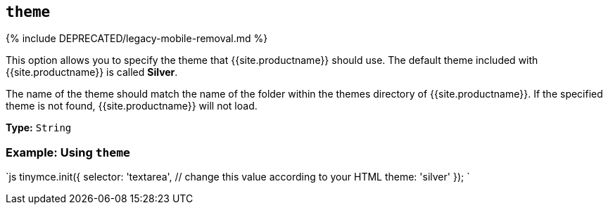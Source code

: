 == `theme`

{% include DEPRECATED/legacy-mobile-removal.md %}

This option allows you to specify the theme that {{site.productname}} should use. The default theme included with {{site.productname}} is called *Silver*.

The name of the theme should match the name of the folder within the themes directory of {{site.productname}}. If the specified theme is not found, {{site.productname}} will not load.

*Type:* `String`

=== Example: Using `theme`

`js
tinymce.init({
  selector: 'textarea',  // change this value according to your HTML
  theme: 'silver'
});
`
